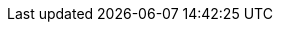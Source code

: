 // Base for titles

:AdministeringDocTitle: Administering {ProjectName}
:AdministeringAnsibleDocTitle: Managing {Project} with Ansible
:AppCentricDeploymentDocTitle: Deploying hosts using application centric approach
:ConfiguringLoadBalancerDocTitle: Configuring {SmartProxies} with a load balancer
:ContentManagementDocTitle: Managing content
:ConvertingHostRHELDocTitle: Converting a host to RHEL
:DeployingAWSDocTitle: Deploying {ProjectName} on Amazon Web Services
:InstallingServerDocTitle: Installing {ProjectServerTitle} {ProjectVersion} on {install-on-os}
// Installing Disconnected - defined for Satellite only
:InstallingServerDisconnectedDocTitle: Installing {ProjectServerTitle} in a disconnected network environment
:InstallingSmartProxyDocTitle: Installing a {SmartProxy}{nbsp}Server {ProjectVersion} on {install-on-os}
:ManagingConfigurationsAnsibleDocTitle: Configuring hosts by using Ansible
// Puppet Guide - overridden in Satellite
:ManagingConfigurationsPuppetDocTitle: Configuring hosts by using Puppet
:ManagingConfigurationsSaltDocTitle: Configuring hosts by using Salt
:ManagingHostsDocTitle: Managing hosts
:ManagingOrganizationsLocationsDocTitle: Managing organizations and locations in {ProjectName}
:ManagingSecurityDocTitle: Managing security compliance
:MonitoringDocTitle: Monitoring {Project} performance
:PlanningDocTitle: Planning for {ProjectName}
:ProvisioningDocTitle: Provisioning hosts
:QuickStartDocTitle: Quick start guide for {Project} on {install-on-os}
:ReleaseNotesDocTitle: Release notes
:TuningDocTitle: Tuning performance of {ProjectName}
:UpdatingDocTitle: Updating {ProjectName}
:UpgradingDocTitle: Upgrading {ProjectName} to {ProjectVersion}
:UpgradingDisconnectedDocTitle: Upgrading disconnected {ProjectName} to {ProjectVersion}
:UpgradingPreviousDocTitle: Upgrading connected {ProjectName} to {ProjectVersionPrevious}
:UpgradingDisconnectedPreviousDocTitle: Upgrading disconnected {ProjectName} to {ProjectVersionPrevious}

// Not upstreamed
:APIDocTitle: API guide
:HammerDocTitle: Hammer CLI guide
:ConfiguringVMSubscriptionsDocTitle: Configuring virtual machine subscriptions
:ConversionsToolkitDocTitle: Converting hosts to RHEL by using Satellite conversions toolkit

// Overrides for titles per product

ifdef::katello[]
:InstallingServerDocTitle: Installing {ProjectServerTitle} with Katello {KatelloVersion} plugin on {install-on-os}
:QuickstartDocTitle: Quickstart guide for {Project} with Katello on {install-on-os}
endif::[]

ifdef::satellite[]
:InstallingServerDocTitle: Installing {ProjectServerTitle} in a connected network environment
:InstallingSmartProxyDocTitle: Installing Capsule Server
:ManagingConfigurationsAnsibleDocTitle: Managing configurations by using Ansible integration
:ManagingConfigurationsPuppetDocTitle: Managing configurations by using Puppet integration
:PlanningDocTitle: Overview, concepts, and deployment considerations
:QuickstartDocTitle: Quickstart
:UpgradingDocTitle: Upgrading connected {ProjectName} to {ProjectVersion}
endif::[]

ifdef::orcharhino[]
:InstallingServerDocTitle: Installing {ProjectServerTitle}
:InstallingSmartProxyDocTitle: Installing {SmartProxyServer}
:QuickstartDocTitle: Quickstart
endif::[]
